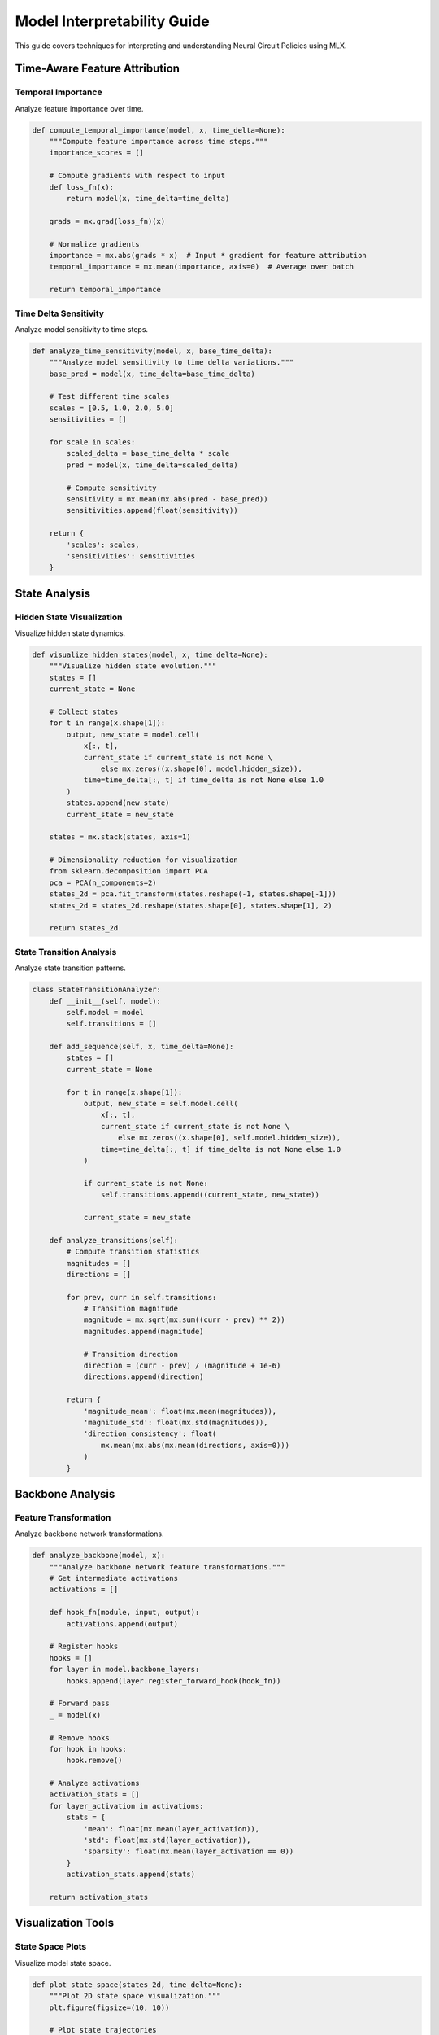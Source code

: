 Model Interpretability Guide
========================

This guide covers techniques for interpreting and understanding Neural Circuit Policies using MLX.

Time-Aware Feature Attribution
--------------------------

Temporal Importance
~~~~~~~~~~~~~~~~

Analyze feature importance over time.

.. code-block:: python

    def compute_temporal_importance(model, x, time_delta=None):
        """Compute feature importance across time steps."""
        importance_scores = []
        
        # Compute gradients with respect to input
        def loss_fn(x):
            return model(x, time_delta=time_delta)
            
        grads = mx.grad(loss_fn)(x)
        
        # Normalize gradients
        importance = mx.abs(grads * x)  # Input * gradient for feature attribution
        temporal_importance = mx.mean(importance, axis=0)  # Average over batch
        
        return temporal_importance

Time Delta Sensitivity
~~~~~~~~~~~~~~~~~~~

Analyze model sensitivity to time steps.

.. code-block:: python

    def analyze_time_sensitivity(model, x, base_time_delta):
        """Analyze model sensitivity to time delta variations."""
        base_pred = model(x, time_delta=base_time_delta)
        
        # Test different time scales
        scales = [0.5, 1.0, 2.0, 5.0]
        sensitivities = []
        
        for scale in scales:
            scaled_delta = base_time_delta * scale
            pred = model(x, time_delta=scaled_delta)
            
            # Compute sensitivity
            sensitivity = mx.mean(mx.abs(pred - base_pred))
            sensitivities.append(float(sensitivity))
            
        return {
            'scales': scales,
            'sensitivities': sensitivities
        }

State Analysis
-----------

Hidden State Visualization
~~~~~~~~~~~~~~~~~~~~~~~

Visualize hidden state dynamics.

.. code-block:: python

    def visualize_hidden_states(model, x, time_delta=None):
        """Visualize hidden state evolution."""
        states = []
        current_state = None
        
        # Collect states
        for t in range(x.shape[1]):
            output, new_state = model.cell(
                x[:, t],
                current_state if current_state is not None \
                    else mx.zeros((x.shape[0], model.hidden_size)),
                time=time_delta[:, t] if time_delta is not None else 1.0
            )
            states.append(new_state)
            current_state = new_state
            
        states = mx.stack(states, axis=1)
        
        # Dimensionality reduction for visualization
        from sklearn.decomposition import PCA
        pca = PCA(n_components=2)
        states_2d = pca.fit_transform(states.reshape(-1, states.shape[-1]))
        states_2d = states_2d.reshape(states.shape[0], states.shape[1], 2)
        
        return states_2d

State Transition Analysis
~~~~~~~~~~~~~~~~~~~~~~

Analyze state transition patterns.

.. code-block:: python

    class StateTransitionAnalyzer:
        def __init__(self, model):
            self.model = model
            self.transitions = []
            
        def add_sequence(self, x, time_delta=None):
            states = []
            current_state = None
            
            for t in range(x.shape[1]):
                output, new_state = self.model.cell(
                    x[:, t],
                    current_state if current_state is not None \
                        else mx.zeros((x.shape[0], self.model.hidden_size)),
                    time=time_delta[:, t] if time_delta is not None else 1.0
                )
                
                if current_state is not None:
                    self.transitions.append((current_state, new_state))
                    
                current_state = new_state
                
        def analyze_transitions(self):
            # Compute transition statistics
            magnitudes = []
            directions = []
            
            for prev, curr in self.transitions:
                # Transition magnitude
                magnitude = mx.sqrt(mx.sum((curr - prev) ** 2))
                magnitudes.append(magnitude)
                
                # Transition direction
                direction = (curr - prev) / (magnitude + 1e-6)
                directions.append(direction)
                
            return {
                'magnitude_mean': float(mx.mean(magnitudes)),
                'magnitude_std': float(mx.std(magnitudes)),
                'direction_consistency': float(
                    mx.mean(mx.abs(mx.mean(directions, axis=0)))
                )
            }

Backbone Analysis
--------------

Feature Transformation
~~~~~~~~~~~~~~~~~~~

Analyze backbone network transformations.

.. code-block:: python

    def analyze_backbone(model, x):
        """Analyze backbone network feature transformations."""
        # Get intermediate activations
        activations = []
        
        def hook_fn(module, input, output):
            activations.append(output)
            
        # Register hooks
        hooks = []
        for layer in model.backbone_layers:
            hooks.append(layer.register_forward_hook(hook_fn))
            
        # Forward pass
        _ = model(x)
        
        # Remove hooks
        for hook in hooks:
            hook.remove()
            
        # Analyze activations
        activation_stats = []
        for layer_activation in activations:
            stats = {
                'mean': float(mx.mean(layer_activation)),
                'std': float(mx.std(layer_activation)),
                'sparsity': float(mx.mean(layer_activation == 0))
            }
            activation_stats.append(stats)
            
        return activation_stats

Visualization Tools
----------------

State Space Plots
~~~~~~~~~~~~~~

Visualize model state space.

.. code-block:: python

    def plot_state_space(states_2d, time_delta=None):
        """Plot 2D state space visualization."""
        plt.figure(figsize=(10, 10))
        
        # Plot state trajectories
        for i in range(states_2d.shape[0]):
            trajectory = states_2d[i]
            plt.plot(trajectory[:, 0], trajectory[:, 1], '-o', alpha=0.5)
            
            # Add time information if available
            if time_delta is not None:
                time_points = time_delta[i].cumsum()
                plt.scatter(
                    trajectory[:, 0],
                    trajectory[:, 1],
                    c=time_points,
                    cmap='viridis'
                )
                
        plt.colorbar(label='Time')
        plt.xlabel('PC1')
        plt.ylabel('PC2')
        plt.title('State Space Trajectories')
        plt.grid(True)
        plt.show()

Feature Attribution Plots
~~~~~~~~~~~~~~~~~~~~~

Visualize feature importance.

.. code-block:: python

    def plot_feature_importance(importance_scores, feature_names=None):
        """Plot feature importance visualization."""
        plt.figure(figsize=(12, 6))
        
        # Plot importance scores
        if feature_names is None:
            feature_names = [f'Feature {i}' for i in range(importance_scores.shape[-1])]
            
        plt.imshow(
            importance_scores.T,
            aspect='auto',
            cmap='viridis'
        )
        plt.colorbar(label='Importance')
        plt.xlabel('Time Step')
        plt.ylabel('Feature')
        plt.yticks(range(len(feature_names)), feature_names)
        plt.title('Feature Importance Over Time')
        plt.show()

Model Understanding
----------------

Interpretability Techniques
~~~~~~~~~~~~~~~~~~~~~~~

1. **Local Interpretability**
   - Analyze specific predictions
   - Track state evolution
   - Examine time dependencies

2. **Global Interpretability**
   - Analyze overall patterns
   - Study feature interactions
   - Understand temporal dynamics

3. **Time-Aware Analysis**
   - Study time delta effects
   - Analyze temporal patterns
   - Examine state transitions

Example Usage
-----------

Complete interpretability example:

.. code-block:: python

    def interpret_model(model, x, time_delta=None):
        """Comprehensive model interpretation."""
        # Feature attribution
        importance = compute_temporal_importance(model, x, time_delta)
        plot_feature_importance(importance)
        
        # Time sensitivity
        sensitivity = analyze_time_sensitivity(model, x, time_delta)
        
        # State analysis
        states_2d = visualize_hidden_states(model, x, time_delta)
        plot_state_space(states_2d, time_delta)
        
        # Transition analysis
        analyzer = StateTransitionAnalyzer(model)
        analyzer.add_sequence(x, time_delta)
        transition_stats = analyzer.analyze_transitions()
        
        # Backbone analysis
        backbone_stats = analyze_backbone(model, x)
        
        return {
            'importance': importance,
            'sensitivity': sensitivity,
            'states': states_2d,
            'transitions': transition_stats,
            'backbone': backbone_stats
        }

Best Practices
------------

1. **Comprehensive Analysis**
   - Combine multiple techniques
   - Consider temporal aspects
   - Validate interpretations

2. **Visualization**
   - Use clear visualizations
   - Include temporal information
   - Show uncertainty when applicable

3. **Validation**
   - Cross-validate findings
   - Compare with baselines
   - Consider edge cases

Getting Help
----------

If you need interpretability assistance:

1. Check example notebooks
2. Review visualization guides
3. Consult MLX documentation
4. Join community discussions
